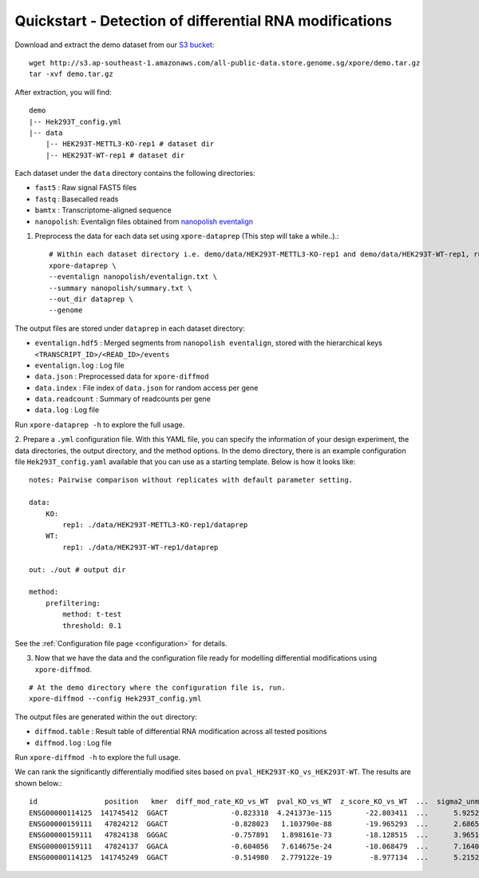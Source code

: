 .. _quickstart:

Quickstart - Detection of differential RNA modifications
=========================================================

Download and extract the demo dataset from our `S3 bucket <http://s3.ap-southeast-1.amazonaws.com/all-public-data.store.genome.sg/xpore/demo.tar.gz>`_::

    wget http://s3.ap-southeast-1.amazonaws.com/all-public-data.store.genome.sg/xpore/demo.tar.gz
    tar -xvf demo.tar.gz

After extraction, you will find::
    
    demo
    |-- Hek293T_config.yml
    |-- data
        |-- HEK293T-METTL3-KO-rep1 # dataset dir
        |-- HEK293T-WT-rep1 # dataset dir

Each dataset under the ``data`` directory contains the following directories:

* ``fast5`` : Raw signal FAST5 files
* ``fastq`` : Basecalled reads
* ``bamtx`` : Transcriptome-aligned sequence
* ``nanopolish``: Eventalign files obtained from `nanopolish eventalign <https://nanopolish.readthedocs.io/en/latest/quickstart_eventalign.html>`_

1. Preprocess the data for each data set using ``xpore-dataprep`` (This step will take a while..).::

    # Within each dataset directory i.e. demo/data/HEK293T-METTL3-KO-rep1 and demo/data/HEK293T-WT-rep1, run
    xpore-dataprep \
    --eventalign nanopolish/eventalign.txt \
    --summary nanopolish/summary.txt \
    --out_dir dataprep \
    --genome  

The output files are stored under ``dataprep`` in each  dataset directory:

* ``eventalign.hdf5`` : Merged segments from ``nanopolish eventalign``, stored with the hierarchical keys ``<TRANSCRIPT_ID>/<READ_ID>/events`` 
* ``eventalign.log`` : Log file
* ``data.json`` : Preprocessed data for ``xpore-diffmod``
* ``data.index`` : File index of ``data.json`` for random access per gene
* ``data.readcount`` : Summary of readcounts per gene
* ``data.log`` : Log file

Run ``xpore-dataprep -h`` to explore the full usage.

2. Prepare a ``.yml`` configuration file. With this YAML file, you can specify the information of your design experiment, the data directories, the output directory, and the method options.
In the demo directory, there is an example configuration file ``Hek293T_config.yaml`` available that you can use as a starting template.
Below is how it looks like::

    notes: Pairwise comparison without replicates with default parameter setting.

    data:
        KO:
            rep1: ./data/HEK293T-METTL3-KO-rep1/dataprep 
        WT:
            rep1: ./data/HEK293T-WT-rep1/dataprep

    out: ./out # output dir

    method:
        prefiltering:
            method: t-test
            threshold: 0.1

See the :ref:`Configuration file page <configuration>` for details.

3. Now that we have the data and the configuration file ready for modelling differential modifications using ``xpore-diffmod``. 

::

    # At the demo directory where the configuration file is, run.
    xpore-diffmod --config Hek293T_config.yml

The output files are generated within the ``out`` directory:

* ``diffmod.table`` : Result table of differential RNA modification across all tested positions
* ``diffmod.log`` : Log file

Run ``xpore-diffmod -h`` to explore the full usage.

We can rank the significantly differentially modified sites based on ``pval_HEK293T-KO_vs_HEK293T-WT``. The results are shown below.::

    id                position   kmer  diff_mod_rate_KO_vs_WT  pval_KO_vs_WT  z_score_KO_vs_WT  ...  sigma2_unmod  sigma2_mod  conf_mu_unmod  conf_mu_mod  mod_assignment        t-test
    ENSG00000114125  141745412  GGACT               -0.823318  4.241373e-115        -22.803411  ...      5.925238   18.048687       0.968689     0.195429           lower  1.768910e-19
    ENSG00000159111   47824212  GGACT               -0.828023   1.103790e-88        -19.965293  ...      2.686549   13.820089       0.644436     0.464059           lower  5.803242e-18
    ENSG00000159111   47824138  GGGAC               -0.757891   1.898161e-73        -18.128515  ...      3.965195    9.877299       0.861480     0.359984           lower  9.708552e-08
    ENSG00000159111   47824137  GGACA               -0.604056   7.614675e-24        -10.068479  ...      7.164075    4.257725       0.553929     0.353160           lower  2.294337e-10
    ENSG00000114125  141745249  GGACT               -0.514980   2.779122e-19         -8.977134  ...      5.215243   20.598471       0.954968     0.347174           lower  1.304111e-06

